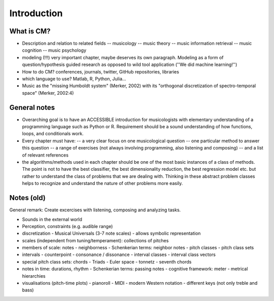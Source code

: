 Introduction
------------


What is CM?
~~~~~~~~~~~

- Description and relation to related fields
  -- musicology
  -- music theory
  -- music information retrieval
  -- music cognition
  -- music psychology
- modeling (!!!) very important chapter, maybe deserves its own paragraph. Modeling as a form of question/hypothesis guided research as opposed to wild tool application (''We did machine learning!'')
- How to do CM? conferences, journals, twitter, GitHub repositories, libraries
- which language to use? Matlab, R, Python, Julia...

- Music as the "missing Humboldt system" (Merker, 2002) with its "orthogonal discretization of spectro-temporal space" (Merker, 2002:4)

General notes
~~~~~~~~~~~~~

- Overarching goal is to have an ACCESSIBLE introduction for musicologists with elementary understanding of a programming language such as Python or R. Requirement should be a sound understanding of how functions, loops, and conditionals work.
- Every chapter must have:
  -- a very clear focus on one musicological question
  -- one particular method to answer this question
  -- a range of exercises (not always involving programming, also listening and composing)
  -- and a list of relevant references
- the algorithms/methods used in each chapter should be one of the most basic instances of a class of methods. The point is not to have the best classifier, the best dimensionality reduction, the best regression model etc. but rather to understand the class of problems that we are dealing with. Thinking in these abstract problem classes helps to recognize and understand the nature of other problems more easily.

Notes (old)
~~~~~~~~~~~

General remark: Create excercises with listening, composing and analyzing tasks.

- Sounds in the external world
- Perception, constraints (e.g. audible range)
- discretization
  - Musical Universals (3-7 note scales)
  - allows symbolic representation
- scales (independent from tuning/temperament): collections of pitches
- members of scale: notes
  - neighborness
  - Schenkerian terms: neighbor notes
  - pitch classes
  - pitch class sets
- intervals
  - counterpoint
  - consonance / dissonance
  - interval classes
  - interval class vectors
- special pitch class sets: chords
  - Triads
  - Euler space
  - tonnetz
  - seventh chords

- notes in time: durations, rhythm
  - Schenkerian terms: passing notes
  - cognitive framework: meter
  - metrical hierarchies

- visualisations (pitch-time plots)
  - pianoroll
  - MIDI
  - modern Western notation
  - different keys (not only treble and bass)